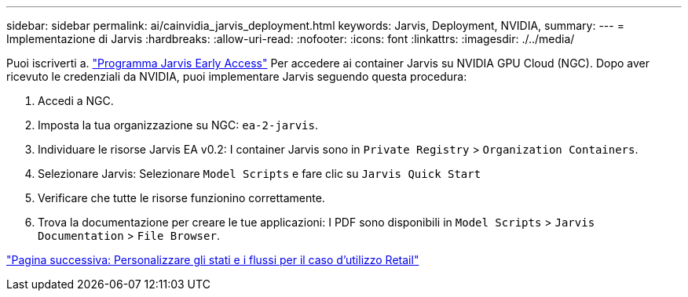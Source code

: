 ---
sidebar: sidebar 
permalink: ai/cainvidia_jarvis_deployment.html 
keywords: Jarvis, Deployment, NVIDIA, 
summary:  
---
= Implementazione di Jarvis
:hardbreaks:
:allow-uri-read: 
:nofooter: 
:icons: font
:linkattrs: 
:imagesdir: ./../media/


[role="lead"]
Puoi iscriverti a. https://developer.nvidia.com/nvidia-jarvis-early-access["Programma Jarvis Early Access"^] Per accedere ai container Jarvis su NVIDIA GPU Cloud (NGC). Dopo aver ricevuto le credenziali da NVIDIA, puoi implementare Jarvis seguendo questa procedura:

. Accedi a NGC.
. Imposta la tua organizzazione su NGC: `ea-2-jarvis`.
. Individuare le risorse Jarvis EA v0.2: I container Jarvis sono in `Private Registry` > `Organization Containers`.
. Selezionare Jarvis: Selezionare `Model Scripts` e fare clic su `Jarvis Quick Start`
. Verificare che tutte le risorse funzionino correttamente.
. Trova la documentazione per creare le tue applicazioni: I PDF sono disponibili in `Model Scripts` > `Jarvis Documentation` > `File Browser`.


link:cainvidia_customize_states_and_flows_for_retail_use_case.html["Pagina successiva: Personalizzare gli stati e i flussi per il caso d'utilizzo Retail"]
